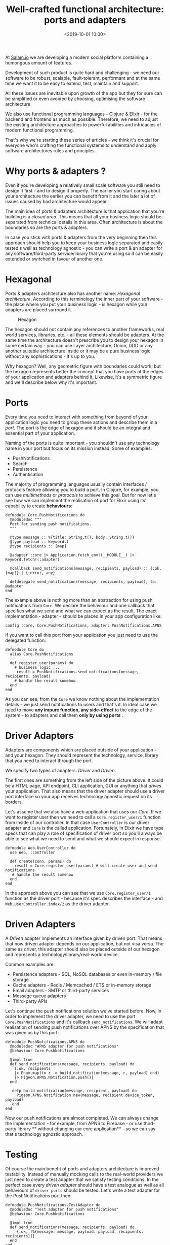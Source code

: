 #+title:  Well-crafted functional architecture: ports and adapters
#+date: <2019-10-01 10:00>
#+filetags:  elixir functional architecture ports adapters

At [[https://salam.io][Salam.io]] we are developing a modern social
platform containing a humongous amount of features.

Development of such product is quite hard and challenging - we need our
software to be robust, scalable, fault-tolerant, performant and at the
same time we want it to be easy to extend, test, maintain and support.

All these issues are inevitable upon growth of the app but they for sure
can be simplified or even avoided by choosing, optimising the software
architecture.

We also use functional programming languages -
[[https://clojure.org][Clojure]] & [[https://elixir-lang.org][Elixir]] -
for the backend and frontend as much as possible. Therefore, we need to
adjust the existing architecture approaches to powerful abilities and
intricacies of modern functional programming.

That's why we're starting these series of articles - we think it's
crucial for everyone who's crafting the functional systems to understand
and apply software architectures rules and principles.

* Why ports & adapters ?
  :PROPERTIES:
  :CUSTOM_ID: why-ports-adapters
  :END:

Even if you're developing a relatively small scale software you still
need to design it first - and to design it properly. The earlier you
start caring about your architecture the earlier you can benefit from it
and the later a lot of issues caused by bad architecture would appear.

The main idea of ports & adapters architecture is that application that
you're building is a /closed area/. This means that all your business
logic should be separated from technical details in this area. Often
architecture is about the boundaries so are the ports & adapters.

In case you stick with ports & adapters from the very beginning then
this approach should help you to keep your business logic separated and
easily tested s well as technology agnostic - you can write a port & an
adapter for any software/third-party service/library that you're using
so it can be easily extended or switched in favour of another one.

* Hexagonal
  :PROPERTIES:
  :CUSTOM_ID: hexagonal
  :END:

Ports & adapters architecture also has another name: /Hexagonal
architecture/. According to this terminology the inner part of your
software - the place where you put your business logic - is hexagon
while your adapters are placed surround it.

#+CAPTION: Hexagon
[[https://upload.wikimedia.org/wikipedia/commons/thumb/7/75/Hexagonal_Architecture.svg/1000px-Hexagonal_Architecture.svg.png]]

The hexagon should not contain any references to another frameworks,
real world services, libraries, etc. - all these elements should be
adapters. At the same time the architecture doesn't prescribe you to
design your hexagon in some certain way - you can use Layer
architecture, Onion, DDD or any another suitable architecture inside or
it may be a pure business logic without any sophistications - it's up to
you.

Why hexagon? Well, any geometric figure with boundaries could work, but
the hexagon represents better the concept that you have ports at the
edges of your application and adapters behind it. Likewise, it's a
symmetric figure and we'll describe below why it's important.

* Ports
  :PROPERTIES:
  :CUSTOM_ID: ports
  :END:

Every time you need to interact with something from beyond of your
application logic you need to group these actions and describe them in a
/port/. The port is the edge of hexagon and it should be an integral and
essential part of your application.

Naming of the ports is quite important - you shouldn't use any
technology name in your port but focus on its mission instead. Some of
examples:

- PushNotifications
- Search
- Persistence
- Authentication

The majority of programming languages usually contain interfaces /
protocols feature allowing you to build a port. In Clojure, for example,
you can use /multimethods/ or /protocols/ to achieve this goal. But for
now let's see how we can implement the realisation of port for Elixir
using its' capability to create *behaviours*:

#+BEGIN_EXAMPLE
  defmodule Core.PushNotifications do
    @moduledoc """
    Port for sending push notifications.
    """

    @type message :: %{title: String.t(), body: String.t()}
    @type payload :: Keyword.t
    @type recipients :: [map]

    @adapter :core |> Application.fetch_env!(__MODULE__) |> Keyword.fetch!(:adapter) 

    @callback send_notifications(message, recipients, payload) :: {:ok, [map]} | {:error, any}

    defdelegate send_notifications(message, recipients, payload), to: @adapter
  end
#+END_EXAMPLE

The example above is nothing more than an abstraction for using push
notifications from =Core=. We declare the behaviour and one callback
that specifies what we send and what we can expect as the result. The
exact implementation - adapter - should be placed in your app
configuration like:

#+BEGIN_EXAMPLE
  config :core, Core.PushNotifications, adapter: PushNotifications.APNS
#+END_EXAMPLE

If you want to call this port from your application you just need to use
the delegated function:

#+BEGIN_EXAMPLE
  defmodule Core do
    alias Core.PushNotifications

    def register_user(params) do
      # business logic ...
       result = PushNotifications.send_notifications(message, recipients, payload)
      # handle the result somehow
    end
  end
#+END_EXAMPLE

As you can see, from the =Core= we know nothing about the implementation
details - we just send notifications to users and that's it. In ideal
case we need to move *any impure function, any side-effect* to the edge
of the system - to adapters and call them *only by using ports* .

* Driver Adapters
  :PROPERTIES:
  :CUSTOM_ID: driver-adapters
  :END:

Adapters are components which are placed outside of your application -
and your hexagon. They should represent the technology, service, library
that you need to interact through the port.

We specify two types of adapters: /Driver/ and /Driven/.

The first ones are something from the left side of the picture above. It
could be a HTML page, API endpoint, CLI application, GUI or anything
that /drives/ your application. That also means that the driver adapter
should use a driver port interface so your app receives technology
agnostic request on its borders.

Let's assume that we also have a web application that uses our /Core/.
If we want to register user then we need to call a
=Core.register_user/1= function from inside of our controller. In that
case =UserController= is our driver adapter and =Core= is the called
application. Fortunately, in Elixir we have type specs that can play a
role of specification of driver port so you'll always be able to see
what we need to send and what we should expect in response.

#+BEGIN_EXAMPLE
  defmodule Web.UserController do
    use Web, :controller

    def create(conn, params) do
      result = Core.register_user(params) # will create user and send notifications
     # handle the result somehow
    end
  end
#+END_EXAMPLE

In the approach above you can see that we use =Core.register_user/1=
function as the driver port - because it's spec describes the
interface - and =Web.UserController.index/2= as the driver adapter.

* Driven Adapters
  :PROPERTIES:
  :CUSTOM_ID: driven-adapters
  :END:

A /Driven/ adapter implements an interface given by driven port. That
means that now driven adapter depends on our application, but not visa
versa. The same as driver, this adapter should also be placed outside of
our hexagon and represents a technology/library/real-world device.

Common examples are:

- Persistence adapters - SQL, NoSQL databases or even in-memory / file
  storage
- Cache adapters - Redis / Memcached / ETS or in-memory storage
- Email adapters - SMTP or third-party services
- Message queue adapters
- Third-party APIs

Let's continue the push notifications solution we've started before.
Now, in order to implement the driver adapter, we need to use the port
=Core.PushNotifications= and it's callback =send_notifications=. We will
adapt realisation of sending push notifications over APNS by the
specification that was given us by this port:

#+BEGIN_EXAMPLE
  defmodule PushNotifications.APNS do
    @moduledoc "APNS adapter for push notifications"
    @behaviour Core.PushNotifications

    @impl true
    def send_notifications(message, recipients, payload) do
      {:ok, recipients
      |> Enum.map(fn r -> build_notification(message, r, payload) end)
      |> Pigeon.APNS.Notification.push()}
    end

     defp build_notification(message, recipient, payload) do
       Pigeon.APNS.Notification.new(message, recipient.device_token, payload)
     end
  end
#+END_EXAMPLE

Now our push notifications are almost completed. We can always change
the implementation - for example, from APNS to Firebase - or use
third-party library ** without changing our core application** - so we
can say that's technology agnostic approach.

* Testing
  :PROPERTIES:
  :CUSTOM_ID: testing
  :END:

Of course the main benefit of ports and adapters architecture is
improved testability. Instead of manually mocking calls to the
real-world providers we just need to create a test adapter that we
satisfy testing conditions. In the perfect case every /driven adapter/
should have a test analogue as well as all behaviours of =driver ports=
should be tested. Let's write a test adapter for the PushNotifications
port then:

#+BEGIN_EXAMPLE
  defmodule PushNotifications.TestAdapter do
    @moduledoc "Test adapter for push notifications"
    @behaviour Core.PushNotifications

    @impl true
    def send_notifications(message, recipients, payload) do
       {:ok, [%{message: message, payload: payload, recipients: recipients}]}
    end
  end
#+END_EXAMPLE

As you can see we are not sending data to the outer world but use a pure
function instead. In case of any incoming input we will know its' output
for sure. Now, when we unit-test the =Core= module we just need to
select test adapter as the implementation of =PushNotifications=
interface. In Elixir ecosystem we have a great library called =Mox= that
can be used for such case:

#+BEGIN_EXAMPLE
  Mox.defmock(PushNotifications.TestMock, for: Core.PushNotifications)

  defmodule CoreTest do
    use Core.DataCase, async: true
    import Mox

   # Make sure mocks are verified when the test exits
    setup :verify_on_exit!

    test "register/1" do
       stub_with(PushNotifications.TestMock, PushNotifications.TestAdapter)
       assert {:ok, _} = Core.register_user(some_params) 
    end
  end
#+END_EXAMPLE

In this example you can see that we're not sending push notifications in
the real world but using the local test mock instead. We are free to
change the test adapter for any testing purposes if we want to.

From now you get your /driver/ port's behaviour tested. As the next step
you can test exactly the adapter implementation without any outside
logic attached - you just need to check that your implementation is
working fine as it was predicted. As for the integration testing you're
free to choose between the real-world adapters or you may use some test
adapters for this purpose - it's up to you.

* Pros vs Cons
  :PROPERTIES:
  :CUSTOM_ID: pros-vs-cons
  :END:

Now we've covered the basics of ports and adapters architecture. Let's
summarise what we have:

** Pros
   :PROPERTIES:
   :CUSTOM_ID: pros
   :END:

- Testability
- Replaceability
- Technology-agnostic approach - you can delay technological solutions
- Isolating pure code from impure code
- Isolating side-effects
- Maintainability

** Cons
   :PROPERTIES:
   :CUSTOM_ID: cons
   :END:

- Sometimes it may be an overhead, especially for a small scale software
- You may not need it if you are pretty sure that the technology stack
  of your project will remain the same over the years

* Conclusion
  :PROPERTIES:
  :CUSTOM_ID: conclusion
  :END:

We applied ports & adapters architecture at
[[https://salam.io][Salam.io]] when it became clear that our software
will be using a lot of services which could be replaced in the future.
This approach has already given a lot of benefits and allowed us to make
our software even more testable and flexible.

If you want to know more about this architecture you can take a look at
the
[[https://web.archive.org/web/20180822100852/http://alistair.cockburn.us/Hexagonal+architecture][original
article by Alistair Cockburn]] .

In the next article of this series we will show how you can apply ports
& adapters architecture in Clojure by using its language tools and
component libraries.

Stay tuned!
